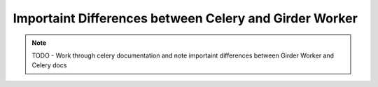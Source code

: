 Importaint Differences between Celery and Girder Worker
*******************************************************

.. note:: TODO - Work through celery documentation and note importaint differences between Girder Worker and Celery docs
